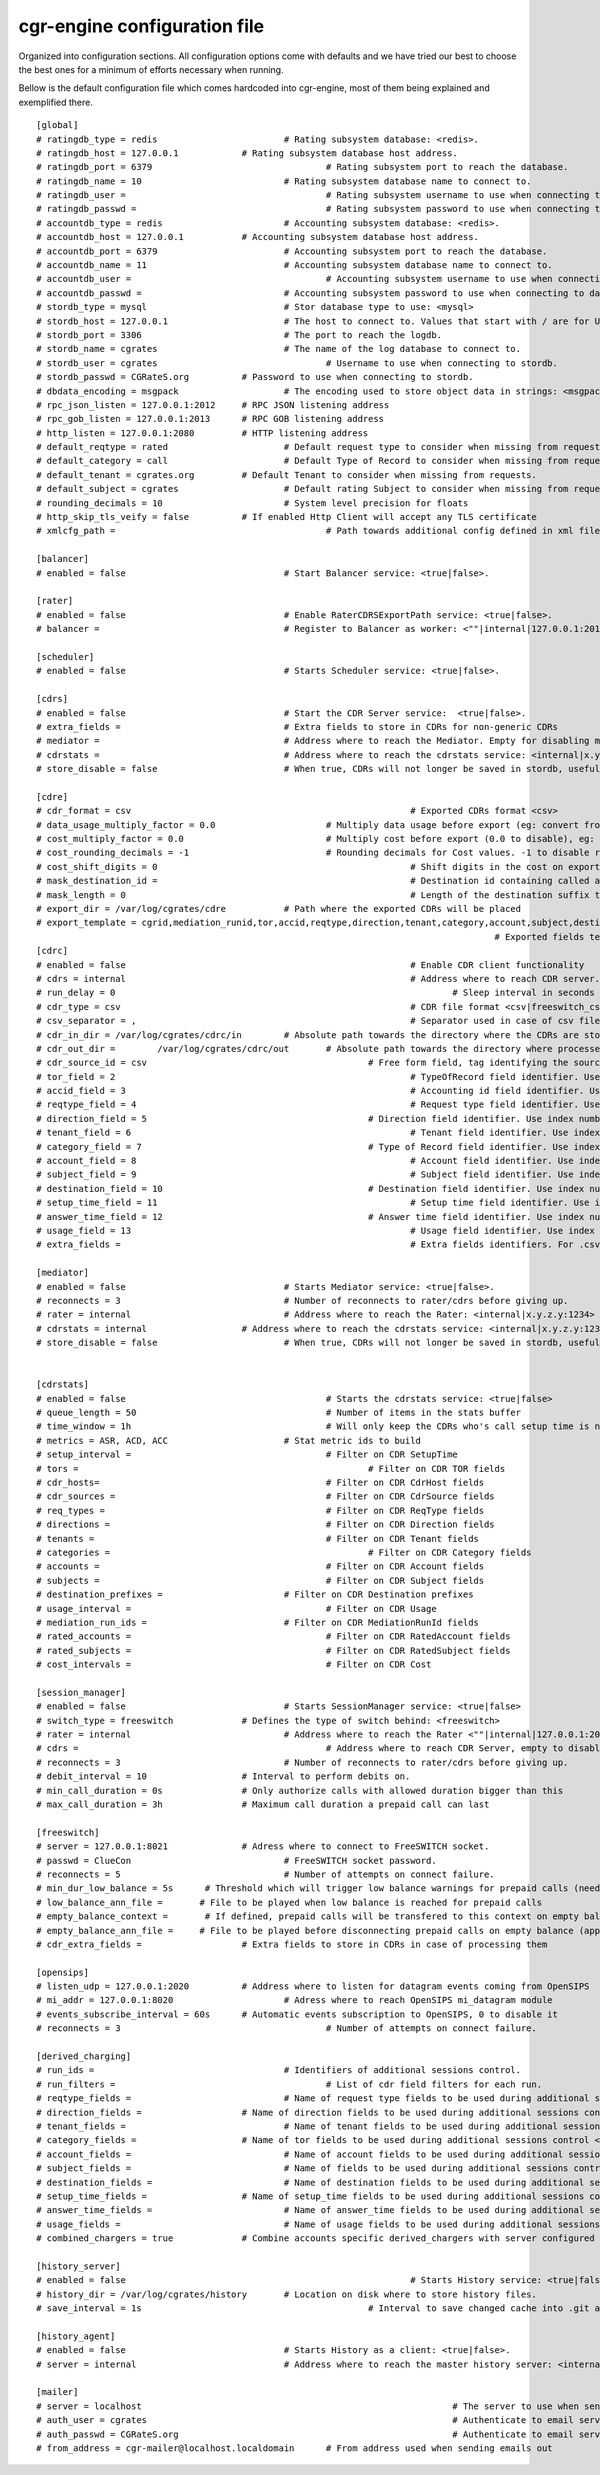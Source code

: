 cgr-engine configuration file
=============================

Organized into configuration sections. All configuration options come with defaults and we have tried our best to choose the best ones for a minimum of efforts necessary when running.

Bellow is the default configuration file which comes hardcoded into cgr-engine, most of them being explained and exemplified there.

::

 [global]
 # ratingdb_type = redis 			# Rating subsystem database: <redis>.
 # ratingdb_host = 127.0.0.1 		# Rating subsystem database host address.
 # ratingdb_port = 6379 				# Rating subsystem port to reach the database.
 # ratingdb_name = 10 				# Rating subsystem database name to connect to.
 # ratingdb_user =		 			# Rating subsystem username to use when connecting to database.
 # ratingdb_passwd =					# Rating subsystem password to use when connecting to database.
 # accountdb_type = redis 			# Accounting subsystem database: <redis>.
 # accountdb_host = 127.0.0.1 		# Accounting subsystem database host address.
 # accountdb_port = 6379 			# Accounting subsystem port to reach the database.
 # accountdb_name = 11				# Accounting subsystem database name to connect to.
 # accountdb_user =		 			# Accounting subsystem username to use when connecting to database.
 # accountdb_passwd =				# Accounting subsystem password to use when connecting to database.
 # stordb_type = mysql				# Stor database type to use: <mysql>
 # stordb_host = 127.0.0.1 			# The host to connect to. Values that start with / are for UNIX domain sockets.
 # stordb_port = 3306				# The port to reach the logdb.
 # stordb_name = cgrates 			# The name of the log database to connect to.
 # stordb_user = cgrates	 			# Username to use when connecting to stordb.
 # stordb_passwd = CGRateS.org		# Password to use when connecting to stordb.
 # dbdata_encoding = msgpack			# The encoding used to store object data in strings: <msgpack|json>
 # rpc_json_listen = 127.0.0.1:2012	# RPC JSON listening address
 # rpc_gob_listen = 127.0.0.1:2013	# RPC GOB listening address
 # http_listen = 127.0.0.1:2080		# HTTP listening address
 # default_reqtype = rated			# Default request type to consider when missing from requests: <""|prepaid|postpaid|pseudoprepaid|rated>.
 # default_category = call			# Default Type of Record to consider when missing from requests.
 # default_tenant = cgrates.org		# Default Tenant to consider when missing from requests.
 # default_subject = cgrates			# Default rating Subject to consider when missing from requests.
 # rounding_decimals = 10			# System level precision for floats
 # http_skip_tls_veify = false		# If enabled Http Client will accept any TLS certificate
 # xmlcfg_path = 					# Path towards additional config defined in xml file

 [balancer]
 # enabled = false 				# Start Balancer service: <true|false>.

 [rater]
 # enabled = false				# Enable RaterCDRSExportPath service: <true|false>.
 # balancer =  					# Register to Balancer as worker: <""|internal|127.0.0.1:2013>.

 [scheduler]
 # enabled = false				# Starts Scheduler service: <true|false>.

 [cdrs]
 # enabled = false				# Start the CDR Server service:  <true|false>.
 # extra_fields = 				# Extra fields to store in CDRs for non-generic CDRs
 # mediator = 					# Address where to reach the Mediator. Empty for disabling mediation. <""|internal>
 # cdrstats =					# Address where to reach the cdrstats service: <internal|x.y.z.y:1234>
 # store_disable = false			# When true, CDRs will not longer be saved in stordb, useful for cdrstats only scenario

 [cdre]
 # cdr_format = csv							# Exported CDRs format <csv>
 # data_usage_multiply_factor = 0.0			# Multiply data usage before export (eg: convert from KBytes to Bytes)
 # cost_multiply_factor = 0.0				# Multiply cost before export (0.0 to disable), eg: add VAT
 # cost_rounding_decimals = -1				# Rounding decimals for Cost values. -1 to disable rounding
 # cost_shift_digits = 0						# Shift digits in the cost on export (eg: convert from EUR to cents)
 # mask_destination_id =						# Destination id containing called addresses to be masked on export
 # mask_length = 0							# Length of the destination suffix to be masked
 # export_dir = /var/log/cgrates/cdre		# Path where the exported CDRs will be placed
 # export_template = cgrid,mediation_runid,tor,accid,reqtype,direction,tenant,category,account,subject,destination,setup_time,answer_time,usage,cost
											# Exported fields template  <""|fld1,fld2|*xml:instance_name>
 [cdrc]
 # enabled = false							# Enable CDR client functionality
 # cdrs = internal							# Address where to reach CDR server. <internal|127.0.0.1:2080>
 # run_delay = 0								# Sleep interval in seconds between consecutive runs, 0 to use automation via inotify
 # cdr_type = csv							# CDR file format <csv|freeswitch_csv>.
 # csv_separator = ,							# Separator used in case of csv files. One character only supported and needs to be right after equal sign
 # cdr_in_dir = /var/log/cgrates/cdrc/in 	# Absolute path towards the directory where the CDRs are stored.
 # cdr_out_dir =	/var/log/cgrates/cdrc/out	# Absolute path towards the directory where processed CDRs will be moved.
 # cdr_source_id = csv	 					# Free form field, tag identifying the source of the CDRs within CGRS database.
 # tor_field = 2 							# TypeOfRecord field identifier. Use index number in case of .csv cdrs.
 # accid_field = 3							# Accounting id field identifier. Use index number in case of .csv cdrs.
 # reqtype_field = 4							# Request type field identifier. Use index number in case of .csv cdrs.
 # direction_field = 5						# Direction field identifier. Use index numbers in case of .csv cdrs.
 # tenant_field = 6							# Tenant field identifier. Use index numbers in case of .csv cdrs.
 # category_field = 7						# Type of Record field identifier. Use index numbers in case of .csv cdrs.
 # account_field = 8							# Account field identifier. Use index numbers in case of .csv cdrs.
 # subject_field = 9							# Subject field identifier. Use index numbers in case of .csv CDRs.
 # destination_field = 10					# Destination field identifier. Use index numbers in case of .csv cdrs.
 # setup_time_field = 11						# Setup time field identifier. Use index numbers in case of .csv cdrs.
 # answer_time_field = 12					# Answer time field identifier. Use index numbers in case of .csv cdrs.
 # usage_field = 13							# Usage field identifier. Use index numbers in case of .csv cdrs.
 # extra_fields = 							# Extra fields identifiers. For .csv, format: <label_extrafield_1>:<index_extrafield_1>[...,<label_extrafield_n>:<index_extrafield_n>] 

 [mediator]
 # enabled = false				# Starts Mediator service: <true|false>.
 # reconnects = 3				# Number of reconnects to rater/cdrs before giving up.
 # rater = internal				# Address where to reach the Rater: <internal|x.y.z.y:1234>
 # cdrstats = internal			# Address where to reach the cdrstats service: <internal|x.y.z.y:1234>
 # store_disable = false			# When true, CDRs will not longer be saved in stordb, useful for cdrstats only scenario 


 [cdrstats]
 # enabled = false					# Starts the cdrstats service: <true|false>
 # queue_length = 50					# Number of items in the stats buffer
 # time_window = 1h					# Will only keep the CDRs who's call setup time is not older than time.Now()-TimeWindow
 # metrics = ASR, ACD, ACC			# Stat metric ids to build
 # setup_interval =					# Filter on CDR SetupTime
 # tors = 							# Filter on CDR TOR fields
 # cdr_hosts=						# Filter on CDR CdrHost fields
 # cdr_sources = 					# Filter on CDR CdrSource fields
 # req_types = 						# Filter on CDR ReqType fields
 # directions =						# Filter on CDR Direction fields
 # tenants = 						# Filter on CDR Tenant fields
 # categories = 						# Filter on CDR	Category fields
 # accounts =						# Filter on CDR Account fields
 # subjects = 						# Filter on CDR Subject fields
 # destination_prefixes =			# Filter on CDR Destination prefixes
 # usage_interval = 					# Filter on CDR Usage 
 # mediation_run_ids =				# Filter on CDR MediationRunId fields
 # rated_accounts =					# Filter on CDR RatedAccount fields
 # rated_subjects = 					# Filter on CDR RatedSubject fields
 # cost_intervals =					# Filter on CDR Cost

 [session_manager]
 # enabled = false				# Starts SessionManager service: <true|false>
 # switch_type = freeswitch		# Defines the type of switch behind: <freeswitch>
 # rater = internal				# Address where to reach the Rater <""|internal|127.0.0.1:2013>
 # cdrs = 						# Address where to reach CDR Server, empty to disable CDR capturing <""|internal|127.0.0.1:2013>
 # reconnects = 3				# Number of reconnects to rater/cdrs before giving up.
 # debit_interval = 10			# Interval to perform debits on.
 # min_call_duration = 0s		# Only authorize calls with allowed duration bigger than this
 # max_call_duration = 3h		# Maximum call duration a prepaid call can last

 [freeswitch]
 # server = 127.0.0.1:8021		# Adress where to connect to FreeSWITCH socket.
 # passwd = ClueCon				# FreeSWITCH socket password.
 # reconnects = 5				# Number of attempts on connect failure.
 # min_dur_low_balance = 5s      # Threshold which will trigger low balance warnings for prepaid calls (needs to be lower than debit_interval)
 # low_balance_ann_file =    	# File to be played when low balance is reached for prepaid calls
 # empty_balance_context =       # If defined, prepaid calls will be transfered to this context on empty balance 
 # empty_balance_ann_file =  	# File to be played before disconnecting prepaid calls on empty balance (applies only if no context defined)
 # cdr_extra_fields = 			# Extra fields to store in CDRs in case of processing them

 [opensips]
 # listen_udp = 127.0.0.1:2020 		# Address where to listen for datagram events coming from OpenSIPS
 # mi_addr = 127.0.0.1:8020			# Adress where to reach OpenSIPS mi_datagram module
 # events_subscribe_interval = 60s	# Automatic events subscription to OpenSIPS, 0 to disable it
 # reconnects = 3					# Number of attempts on connect failure.

 [derived_charging]
 # run_ids = 					# Identifiers of additional sessions control.
 # run_filters =					# List of cdr field filters for each run.
 # reqtype_fields = 				# Name of request type fields to be used during additional sessions control <""|*default|field_name>.
 # direction_fields = 			# Name of direction fields to be used during additional sessions control <""|*default|field_name>.
 # tenant_fields = 				# Name of tenant fields to be used during additional sessions control <""|*default|field_name>.
 # category_fields = 			# Name of tor fields to be used during additional sessions control <""|*default|field_name>.
 # account_fields = 				# Name of account fields to be used during additional sessions control <""|*default|field_name>.
 # subject_fields = 				# Name of fields to be used during additional sessions control <""|*default|field_name>.
 # destination_fields = 			# Name of destination fields to be used during additional sessions control <""|*default|field_name>.
 # setup_time_fields = 			# Name of setup_time fields to be used during additional sessions control <""|*default|field_name>.
 # answer_time_fields = 			# Name of answer_time fields to be used during additional sessions control <""|*default|field_name>.
 # usage_fields = 				# Name of usage fields to be used during additional sessions control <""|*default|field_name>.
 # combined_chargers = true		# Combine accounts specific derived_chargers with server configured ones <true|false>. 

 [history_server]
 # enabled = false							# Starts History service: <true|false>.
 # history_dir = /var/log/cgrates/history	# Location on disk where to store history files.
 # save_interval = 1s						# Interval to save changed cache into .git archive 

 [history_agent]
 # enabled = false				# Starts History as a client: <true|false>.
 # server = internal				# Address where to reach the master history server: <internal|x.y.z.y:1234>

 [mailer]
 # server = localhost								# The server to use when sending emails out
 # auth_user = cgrates								# Authenticate to email server using this user
 # auth_passwd = CGRateS.org							# Authenticate to email server with this password
 # from_address = cgr-mailer@localhost.localdomain	# From address used when sending emails out
